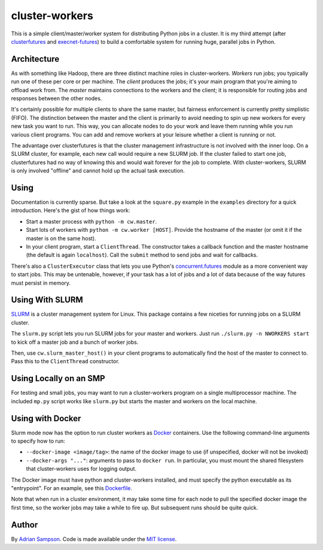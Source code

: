 cluster-workers
===============

This is a simple client/master/worker system for distributing Python jobs in a
cluster. It is my third attempt (after `clusterfutures`_ and `execnet-futures`_)
to build a comfortable system for running huge, parallel jobs in Python.

Architecture
------------

As with something like Hadoop, there are three distinct machine roles in
cluster-workers. *Workers* run jobs; you typically run one of these per core or
per machine. The *client* produces the jobs; it's your main program that you're
aiming to offload work from. The *master* maintains connections to the workers
and the client; it is responsible for routing jobs and responses between the
other nodes.

It's certainly possible for multiple clients to share the same master, but
fairness enforcement is currently pretty simplistic (FIFO). The distinction
between the master and the client is primarily to avoid needing to spin up new
workers for every new task you want to run. This way, you can allocate nodes to
do your work and leave them running while you run various client programs. You
can add and remove workers at your leisure whether a client is running or not.

The advantage over clusterfutures is that the cluster management infrastructure
is not involved with the inner loop. On a SLURM cluster, for example, each new
call would require a new SLURM job. If the cluster failed to start one job,
clusterfutures had no way of knowing this and would wait forever for the job to
complete. With cluster-workers, SLURM is only involved "offline" and cannot hold
up the actual task execution.

Using
-----

Documentation is currently sparse. But take a look at the ``square.py``
example in the ``examples`` directory for a quick introduction. Here's the
gist of how things work:

* Start a master process with ``python -m cw.master``.
* Start lots of workers with ``python -m cw.worker [HOST]``. Provide the
  hostname of the master (or omit it if the master is on the same host).
* In your client program, start a ``ClientThread``. The constructor takes a
  callback function and the master hostname (the default is again
  ``localhost``). Call the ``submit`` method to send jobs and wait for
  callbacks.

There's also a ``ClusterExecutor`` class that lets you use Python's
`concurrent.futures`_ module as a more convenient way to start jobs.
This may be untenable, however, if your task has a lot of jobs and a lot of
data because of the way futures must persist in memory.

.. _concurrent.futures:
    http://docs.python.org/dev/library/concurrent.futures.html

Using With SLURM
----------------

`SLURM`_ is a cluster management system for Linux. This package contains a few
niceties for running jobs on a SLURM cluster.

The ``slurm.py`` script lets you run SLURM jobs for your master and workers.
Just run ``./slurm.py -n NWORKERS start`` to kick off a master job and a bunch
of worker jobs.

Then, use ``cw.slurm_master_host()`` in your client programs to automatically
find the host of the master to connect to. Pass this to the ``ClientThread``
constructor.

.. _SLURM: https://computing.llnl.gov/linux/slurm/

Using Locally on an SMP
-----------------------

For testing and small jobs, you may want to run a cluster-workers program on a
single multiprocessor machine. The included ``mp.py`` script works like
``slurm.py`` but starts the master and workers on the local machine.

Using with Docker
-----------------

Slurm mode now has the option to run cluster workers as `Docker`_ containers.
Use the following command-line arguments to specify how to run:

* ``--docker-image <image/tag>``: the name of the docker image to use (if
  unspecified, docker will not be invoked)
* ``--docker-args "..."``: arguments to pass to ``docker run``. In particular,
  you must mount the shared filesystem that cluster-workers uses for logging
  output.

The Docker image must have python and cluster-workers installed, and must
specify the python executable as its "entrypoint". For an example, see this
`Dockerfile`_.

.. _Docker: http://www.docker.com
.. _Dockerfile: https://github.com/bholt/vm/blob/master/cluster-worker/Dockerfile

Note that when run in a cluster environment, it may take some time for each
node to pull the specified docker image the first time, so the worker jobs may
take a while to fire up. But subsequent runs should be quite quick.

Author
------

By `Adrian Sampson`_. Code is made available under the `MIT license`_.

.. _MIT license: http://www.opensource.org/licenses/mit-license.php
.. _Adrian Sampson: http://www.cs.washington.edu/homes/asampson/
.. _execnet-futures: https://github.com/sampsyo/execnet-futures/
.. _clusterfutures: https://github.com/sampsyo/clusterfutures/

